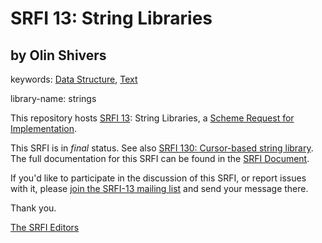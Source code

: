 
# SPDX-FileCopyrightText: 2025 Arthur A. Gleckler
# SPDX-License-Identifier: MIT
* SRFI 13: String Libraries

** by Olin Shivers



keywords: [[https://srfi.schemers.org/?keywords=data-structure][Data Structure]], [[https://srfi.schemers.org/?keywords=text][Text]]

library-name: strings

This repository hosts [[https://srfi.schemers.org/srfi-13/][SRFI 13]]: String Libraries, a [[https://srfi.schemers.org/][Scheme Request for Implementation]].

This SRFI is in /final/ status.
See also [[/srfi-130/][SRFI 130: Cursor-based string library]].
The full documentation for this SRFI can be found in the [[https://srfi.schemers.org/srfi-13/srfi-13.html][SRFI Document]].

If you'd like to participate in the discussion of this SRFI, or report issues with it, please [[https://srfi.schemers.org/srfi-13/][join the SRFI-13 mailing list]] and send your message there.

Thank you.

[[mailto:srfi-editors@srfi.schemers.org][The SRFI Editors]]

